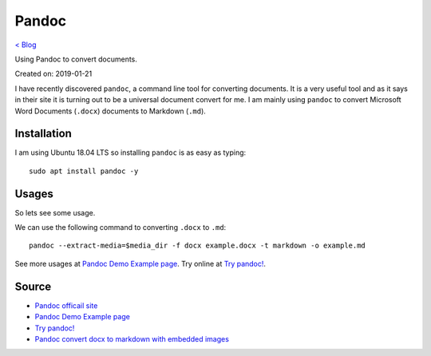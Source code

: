 Pandoc
======
`< Blog <../blog.html>`_

Using Pandoc to convert documents.

Created on: 2019-01-21

I have recently discovered ``pandoc``, a command line tool for converting documents. It is a very useful tool and as it says in their site it is turning out to be a universal document convert for me. I am mainly using ``pandoc`` to convert Microsoft Word Documents (``.docx``) documents to Markdown (``.md``).

Installation 
------------
I am using Ubuntu 18.04 LTS so installing ``pandoc`` is as easy as typing::

    sudo apt install pandoc -y

Usages
------
So lets see some usage.

We can use the following command to converting ``.docx`` to ``.md``::

    pandoc --extract-media=$media_dir -f docx example.docx -t markdown -o example.md

See more usages at `Pandoc Demo Example page <https://pandoc.org/demos.html>`_. Try online at `Try pandoc! <http://pandoc.org/try/>`_.

Source
------
- `Pandoc officail site <https://pandoc.org/>`_
- `Pandoc Demo Example page <https://pandoc.org/demos.html>`_
- `Try pandoc! <http://pandoc.org/try/>`_
- `Pandoc convert docx to markdown with embedded images <https://stackoverflow.com/a/39961440>`_
